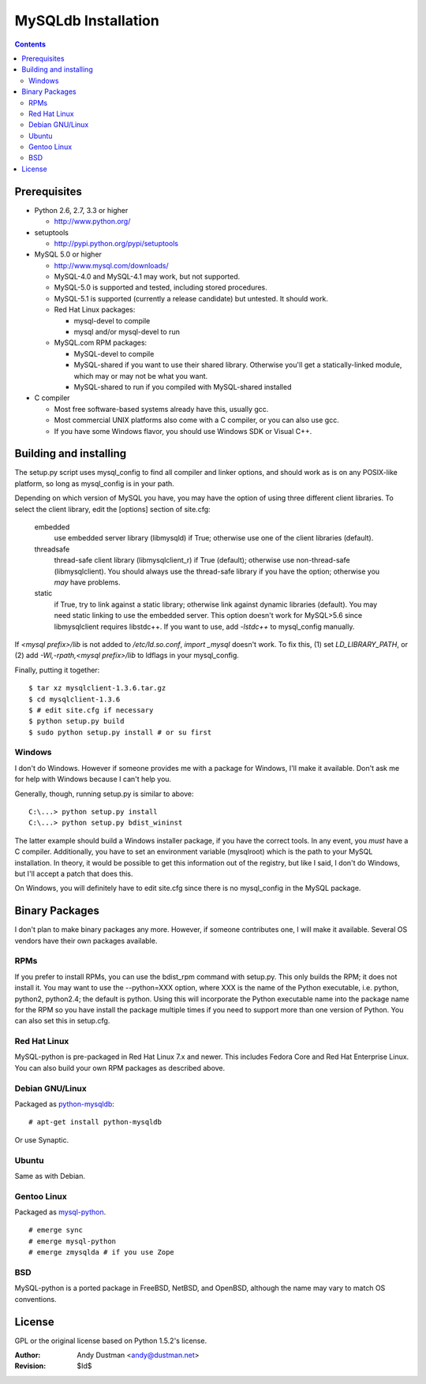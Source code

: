 ====================
MySQLdb Installation
====================

.. contents::
..

Prerequisites
-------------

+ Python 2.6, 2.7, 3.3 or higher

  * http://www.python.org/

+ setuptools

  * http://pypi.python.org/pypi/setuptools

+ MySQL 5.0 or higher

  * http://www.mysql.com/downloads/

  * MySQL-4.0 and MySQL-4.1 may work, but not supported.

  * MySQL-5.0 is supported and tested, including stored procedures.

  * MySQL-5.1 is supported (currently a release candidate) but untested.
    It should work.

  * Red Hat Linux packages:

    - mysql-devel to compile

    - mysql and/or mysql-devel to run

  * MySQL.com RPM packages:

    - MySQL-devel to compile

    - MySQL-shared if you want to use their shared
      library. Otherwise you'll get a statically-linked module,
      which may or may not be what you want.

    - MySQL-shared to run if you compiled with MySQL-shared installed

+ C compiler

  * Most free software-based systems already have this, usually gcc.

  * Most commercial UNIX platforms also come with a C compiler, or
    you can also use gcc.

  * If you have some Windows flavor, you should use Windows SDK or
    Visual C++.


Building and installing
-----------------------

The setup.py script uses mysql_config to find all compiler and linker
options, and should work as is on any POSIX-like platform, so long as
mysql_config is in your path.

Depending on which version of MySQL you have, you may have the option
of using three different client libraries. To select the client library,
edit the [options] section of site.cfg:

    embedded
        use embedded server library (libmysqld) if True; otherwise use
	one of the client libraries (default).

    threadsafe
        thread-safe client library (libmysqlclient_r) if True (default);
	otherwise use non-thread-safe (libmysqlclient). You should
	always use the thread-safe library if you have the option;
	otherwise you *may* have problems.

    static
        if True, try to link against a static library; otherwise link
	against dynamic libraries (default). You may need static linking
	to use the embedded server.
        This option doesn't work for MySQL>5.6 since libmysqlclient
        requires libstdc++. If you want to use, add `-lstdc++` to
        mysql_config manually.

If `<mysql prefix>/lib` is not added to `/etc/ld.so.conf`, `import _mysql`
doesn't work. To fix this, (1) set `LD_LIBRARY_PATH`, or (2) add
`-Wl,-rpath,<mysql prefix>/lib` to ldflags in your mysql_config.

Finally, putting it together::

  $ tar xz mysqlclient-1.3.6.tar.gz
  $ cd mysqlclient-1.3.6
  $ # edit site.cfg if necessary
  $ python setup.py build
  $ sudo python setup.py install # or su first


Windows
.......

I don't do Windows. However if someone provides me with a package for
Windows, I'll make it available. Don't ask me for help with Windows
because I can't help you.

Generally, though, running setup.py is similar to above::

  C:\...> python setup.py install
  C:\...> python setup.py bdist_wininst

The latter example should build a Windows installer package, if you
have the correct tools. In any event, you *must* have a C compiler.
Additionally, you have to set an environment variable (mysqlroot)
which is the path to your MySQL installation. In theory, it would be
possible to get this information out of the registry, but like I said,
I don't do Windows, but I'll accept a patch that does this.

On Windows, you will definitely have to edit site.cfg since there is
no mysql_config in the MySQL package.


Binary Packages
---------------

I don't plan to make binary packages any more. However, if someone
contributes one, I will make it available. Several OS vendors have
their own packages available.


RPMs
....

If you prefer to install RPMs, you can use the bdist_rpm command with
setup.py. This only builds the RPM; it does not install it. You may
want to use the --python=XXX option, where XXX is the name of the
Python executable, i.e. python, python2, python2.4; the default is
python. Using this will incorporate the Python executable name into
the package name for the RPM so you have install the package multiple
times if you need to support more than one version of Python. You can
also set this in setup.cfg.


Red Hat Linux
.............

MySQL-python is pre-packaged in Red Hat Linux 7.x and newer. This
includes Fedora Core and Red Hat Enterprise Linux. You can also
build your own RPM packages as described above.


Debian GNU/Linux
................

Packaged as `python-mysqldb`_::

	# apt-get install python-mysqldb

Or use Synaptic.

.. _`python-mysqldb`: http://packages.debian.org/python-mysqldb


Ubuntu
......

Same as with Debian.


Gentoo Linux
............

Packaged as `mysql-python`_. ::

      # emerge sync
      # emerge mysql-python
      # emerge zmysqlda # if you use Zope

.. _`mysql-python`: https://packages.gentoo.org/packages/search?q=mysql-python


BSD
...

MySQL-python is a ported package in FreeBSD, NetBSD, and OpenBSD,
although the name may vary to match OS conventions.


License
-------

GPL or the original license based on Python 1.5.2's license.


:Author: Andy Dustman <andy@dustman.net>
:Revision: $Id$
